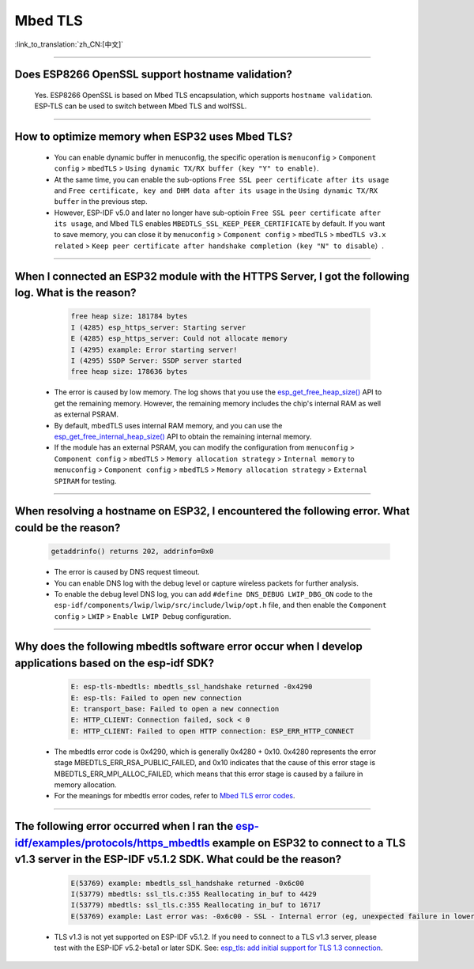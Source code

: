 Mbed TLS
========

:link_to_translation:`zh_CN:[中文]`

.. raw:: html

   <style>
   body {counter-reset: h2}
     h2 {counter-reset: h3}
     h2:before {counter-increment: h2; content: counter(h2) ". "}
     h3:before {counter-increment: h3; content: counter(h2) "." counter(h3) ". "}
     h2.nocount:before, h3.nocount:before, { content: ""; counter-increment: none }
   </style>

--------------

Does ESP8266 OpenSSL support hostname validation?
------------------------------------------------------------------------

  Yes. ESP8266 OpenSSL is based on Mbed TLS encapsulation, which supports ``hostname validation``. ESP-TLS can be used to switch between Mbed TLS and wolfSSL.

--------------

How to optimize memory when ESP32 uses Mbed TLS?
------------------------------------------------------------------------------------------------

  - You can enable dynamic buffer in menuconfig, the specific operation is ``menuconfig`` > ``Component config`` > ``mbedTLS`` > ``Using dynamic TX/RX buffer (key "Y" to enable)``.
  - At the same time, you can enable the sub-options ``Free SSL peer certificate after its usage`` and ``Free certificate, key and DHM data after its usage`` in the ``Using dynamic TX/RX buffer`` in the previous step.
  - However, ESP-IDF v5.0 and later no longer have sub-optioin ``Free SSL peer certificate after its usage``, and Mbed TLS enables ``MBEDTLS_SSL_KEEP_PEER_CERTIFICATE`` by default. If you want to save memory, you can close it by ``menuconfig`` > ``Component config`` > ``mbedTLS`` > ``mbedTLS v3.x related`` > ``Keep peer certificate after handshake completion (key "N" to disable）``.

----------

When I connected an ESP32 module with the HTTPS Server, I got the following log. What is the reason?
------------------------------------------------------------------------------------------------------------------------------------------------------------------------------------------------------------------------------------------------------------------------
   
    .. code-block:: c
      
      free heap size: 181784 bytes
      I (4285) esp_https_server: Starting server
      E (4285) esp_https_server: Could not allocate memory
      I (4295) example: Error starting server!
      I (4295) SSDP Server: SSDP server started
      free heap size: 178636 bytes

  - The error is caused by low memory. The log shows that you use the `esp_get_free_heap_size() <https://docs.espressif.com/projects/esp-idf/zh_CN/release-v5.0/esp32/api-reference/system/misc_system_api.html?highlight=get_free_heap_size#_CPPv422esp_get_free_heap_sizev>`_ API to get the remaining memory. However, the remaining memory includes the chip's internal RAM as well as external PSRAM.
  - By default, mbedTLS uses internal RAM memory, and you can use the `esp_get_free_internal_heap_size() <https://docs.espressif.com/projects/esp-idf/en/release-v5.0/esp32/api-reference/system/misc_system_api.html#_CPPv431esp_get_free_internal_heap_sizev>`_ API to obtain the remaining internal memory.
  - If the module has an external PSRAM, you can modify the configuration from ``menuconfig`` > ``Component config`` > ``mbedTLS`` > ``Memory allocation strategy`` > ``Internal memory`` to ``menuconfig`` > ``Component config`` > ``mbedTLS`` > ``Memory allocation strategy`` > ``External SPIRAM`` for testing.

-------------

When resolving a hostname on ESP32, I encountered the following error. What could be the reason?
------------------------------------------------------------------------------------------------------------------------------------------------------------------------------------------

  .. code-block:: text

    getaddrinfo() returns 202, addrinfo=0x0
    
  - The error is caused by DNS request timeout.
  - You can enable DNS log with the debug level or capture wireless packets for further analysis.
  - To enable the debug level DNS log, you can add ``#define DNS_DEBUG LWIP_DBG_ON`` code to the ``esp-idf/components/lwip/lwip/src/include/lwip/opt.h`` file, and then enable the ``Component config`` > ``LWIP`` > ``Enable LWIP Debug`` configuration.

-------------

Why does the following mbedtls software error occur when I develop applications based on the esp-idf SDK?
----------------------------------------------------------------------------------------------------------------------------------

    .. code-block:: c

      E: esp-tls-mbedtls: mbedtls_ssl_handshake returned -0x4290 
      E: esp-tls: Failed to open new connection
      E: transport_base: Failed to open a new connection
      E: HTTP_CLIENT: Connection failed, sock < 0
      E: HTTP_CLIENT: Failed to open HTTP connection: ESP_ERR_HTTP_CONNECT

  - The mbedtls error code is 0x4290, which is generally 0x4280 + 0x10. 0x4280 represents the error stage MBEDTLS_ERR_RSA_PUBLIC_FAILED, and 0x10 indicates that the cause of this error stage is MBEDTLS_ERR_MPI_ALLOC_FAILED, which means that this error stage is caused by a failure in memory allocation.
  - For the meanings for mbedtls error codes, refer to `Mbed TLS error codes <https://gist.github.com/erikcorry/b25bdcacf3e0086f8a2afb688420678e>`__.

-------------

The following error occurred when I ran the `esp-idf/examples/protocols/https_mbedtls <https://github.com/espressif/esp-idf/blob/482a8fb2d78e3b58eb21b26da8a5bedf90623213/examples/protocols/https_mbedtls/main/https_mbedtls_example_main.c#L125>`_ example on ESP32 to connect to a TLS v1.3 server in the ESP-IDF v5.1.2 SDK. What could be the reason?
----------------------------------------------------------------------------------------------------------------------------------------------------------------------------------------------------------------------------------------------------------------------------------------------------------------------------------------------------------------------------------------------------------------------------


    .. code-block:: c

      E(53769) example: mbedtls_ssl_handshake returned -0x6c00
      I(53779) mbedtls: ssl_tls.c:355 Reallocating in_buf to 4429
      I(53779) mbedtls: ssl_tls.c:355 Reallocating in_buf to 16717
      E(53769) example: Last error was: -0x6c00 - SSL - Internal error (eg, unexpected failure in lower-level module)
   
  - TLS v1.3 is not yet supported on ESP-IDF v5.1.2. If you need to connect to a TLS v1.3 server, please test with the ESP-IDF v5.2-beta1 or later SDK. See: `esp_tls: add initial support for TLS 1.3 connection <https://github.com/espressif/esp-idf/commit/7fd1378fbb0b81231a83f91f8227f8fb083635a5>`_.
